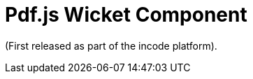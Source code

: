 [[_wkt_pdfjs]]
= Pdf.js Wicket Component
:_basedir: ../../../
:_imagesdir: images/

(First released as part of the incode platform).